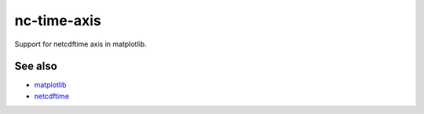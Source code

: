 nc-time-axis
============

|Travis|_ |Coveralls|_

Support for netcdftime axis in matplotlib.


See also
--------

* `matplotlib <http://matplotlib.org/>`_
* `netcdftime <https://github.com/Unidata/netcdf4-python/blob/master/netcdftime/netcdftime.py>`_

.. |Travis| image:: https://travis-ci.org/SciTools/nc-time-axis.svg?branch=master
.. _Travis: https://travis-ci.org/SciTools/nc-time-axis

.. |Coveralls| image:: https://coveralls.io/repos/github/SciTools/nc-time-axis/badge.svg?branch=master
.. _Coveralls: https://coveralls.io/github/SciTools/nc-time-axis?branch=master 
